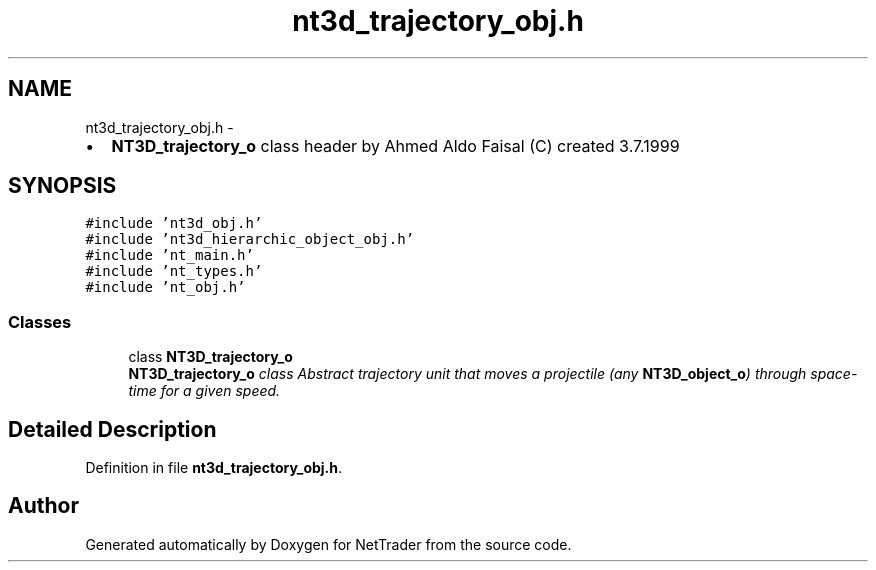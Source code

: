 .TH "nt3d_trajectory_obj.h" 3 "Wed Nov 17 2010" "Version 0.5" "NetTrader" \" -*- nroff -*-
.ad l
.nh
.SH NAME
nt3d_trajectory_obj.h \- 
.PP
.IP "\(bu" 2
\fBNT3D_trajectory_o\fP class header by Ahmed Aldo Faisal (C) created 3.7.1999 
.PP
 

.SH SYNOPSIS
.br
.PP
\fC#include 'nt3d_obj.h'\fP
.br
\fC#include 'nt3d_hierarchic_object_obj.h'\fP
.br
\fC#include 'nt_main.h'\fP
.br
\fC#include 'nt_types.h'\fP
.br
\fC#include 'nt_obj.h'\fP
.br

.SS "Classes"

.in +1c
.ti -1c
.RI "class \fBNT3D_trajectory_o\fP"
.br
.RI "\fI\fBNT3D_trajectory_o\fP class Abstract trajectory unit that moves a projectile (any \fBNT3D_object_o\fP) through space-time for a given speed. \fP"
.in -1c
.SH "Detailed Description"
.PP 

.PP
Definition in file \fBnt3d_trajectory_obj.h\fP.
.SH "Author"
.PP 
Generated automatically by Doxygen for NetTrader from the source code.
